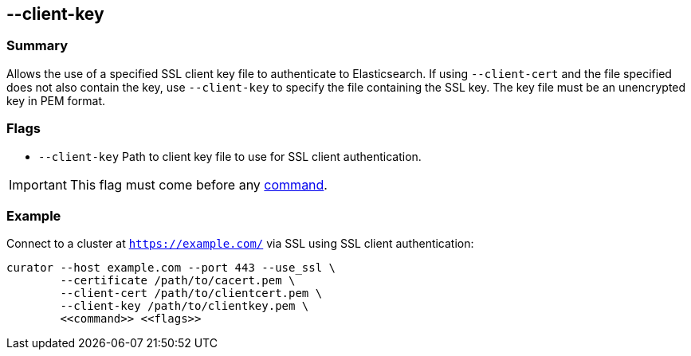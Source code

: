 [[client-key]]
== --client-key

[float]
Summary
~~~~~~~

Allows the use of a specified SSL client key file to authenticate to
Elasticsearch.  If using `--client-cert` and the file specified does not also
contain the key, use `--client-key` to specify the file containing the
SSL key.  The key file must be an unencrypted key in PEM format.

[float]
Flags
~~~~~

* `--client-key` Path to client key file to use for SSL client authentication.

IMPORTANT: This flag must come before any <<commands,command>>.

[float]
Example
~~~~~~~

Connect to a cluster at `https://example.com/` via SSL using SSL client authentication:

---------------------------------------------------------------------
curator --host example.com --port 443 --use_ssl \
        --certificate /path/to/cacert.pem \
        --client-cert /path/to/clientcert.pem \
        --client-key /path/to/clientkey.pem \
        <<command>> <<flags>>
---------------------------------------------------------------------
